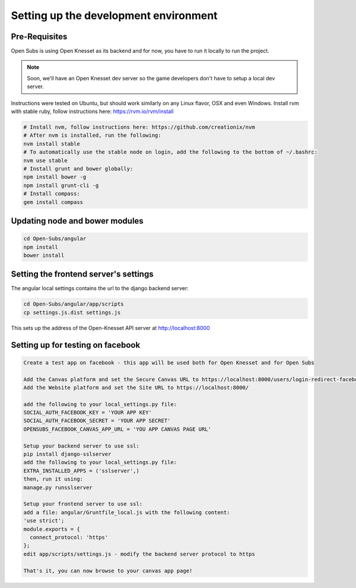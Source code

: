 =========================================
Setting up the development environment
=========================================

Pre-Requisites
==============

Open Subs is using Open Knesset as its backend and for now, you have to
run it locally to run the project.

.. note::

    Soon, we'll have an Open Knesset dev server so the game developers
    don't have to setup a local dev server.

Instructions were tested on Ubuntu, but should work similarly on any
Linux flavor, OSX and even Windows.
Install rvm with stable ruby, follow instructions here: https://rvm.io/rvm/install

.. code-block:: sh

    # Install nvm, follow instructions here: https://github.com/creationix/nvm
    # After nvm is installed, run the following:
    nvm install stable
    # To automatically use the stable node on login, add the following to the bottom of ~/.bashrc:
    nvm use stable
    # Install grunt and bower globally:
    npm install bower -g
    npm install grunt-cli -g
    # Install compass:
    gem install compass


Updating node and bower modules
===============================

.. code-block:: sh

    cd Open-Subs/angular
    npm install
    bower install


Setting the frontend server's settings
======================================

The angular local settings contains the url to the django backend server:

.. code-block:: sh

  cd Open-Subs/angular/app/scripts
  cp settings.js.dist settings.js

This sets up the address of the Open-Knesset API server at http://localhost:8000

Setting up for testing on facebook
==================================

.. code-block:: text

    Create a test app on facebook - this app will be used both for Open Knesset and for Open Subs

    Add the Canvas platform and set the Secure Canvas URL to https://localhost:8000/users/login-redirect-facebook-canvas/opensubs/
    Add the Website platform and set the Site URL to https://localhost:8000/

    add the following to your local_settings.py file:
    SOCIAL_AUTH_FACEBOOK_KEY = 'YOUR APP KEY'
    SOCIAL_AUTH_FACEBOOK_SECRET = 'YOUR APP SECRET'
    OPENSUBS_FACEBOOK_CANVAS_APP_URL = 'YOU APP CANVAS PAGE URL'

    Setup your backend server to use ssl:
    pip install django-sslserver
    add the following to your local_settings.py file:
    EXTRA_INSTALLED_APPS = ('sslserver',)
    then, run it using:
    manage.py runsslserver

    Setup your frontend server to use ssl:
    add a file: angular/Gruntfile_local.js with the following content:
    'use strict';
    module.exports = {
      connect_protocol: 'https'
    };
    edit app/scripts/settings.js - modify the backend server protocol to https

    That's it, you can now browse to your canvas app page!